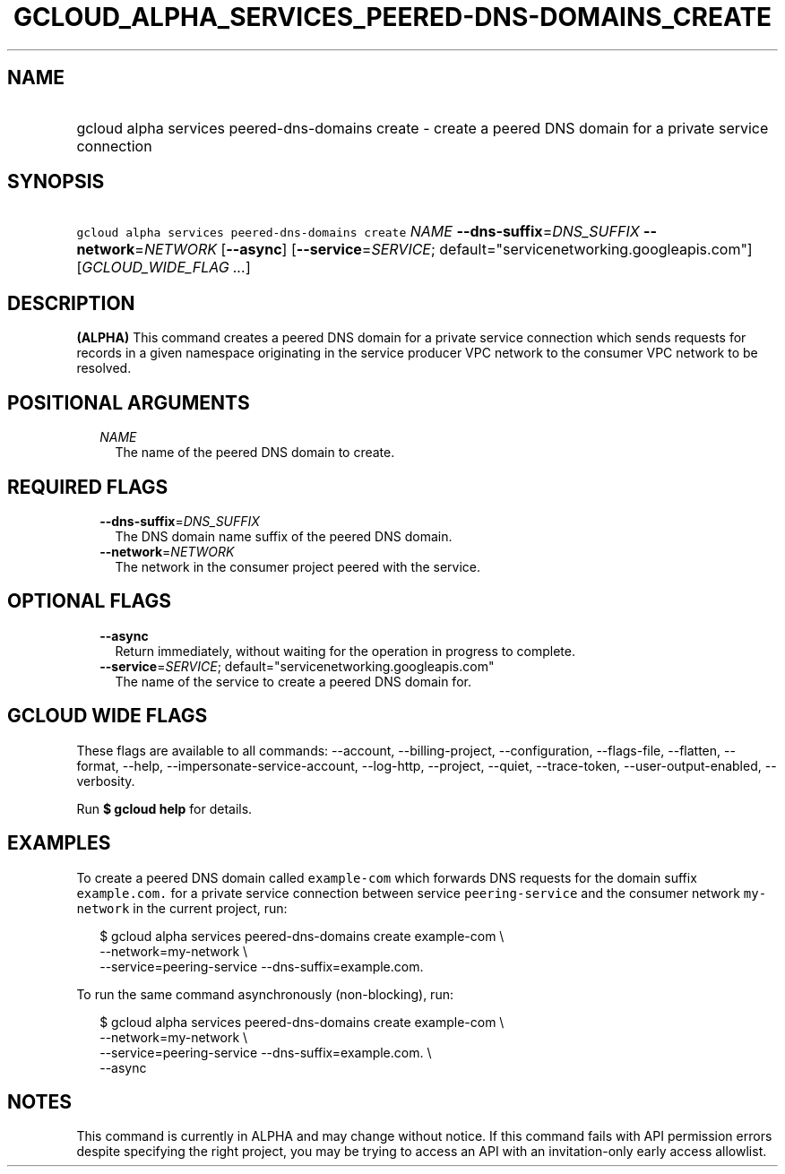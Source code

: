 
.TH "GCLOUD_ALPHA_SERVICES_PEERED\-DNS\-DOMAINS_CREATE" 1



.SH "NAME"
.HP
gcloud alpha services peered\-dns\-domains create \- create a peered DNS domain for a private service connection



.SH "SYNOPSIS"
.HP
\f5gcloud alpha services peered\-dns\-domains create\fR \fINAME\fR \fB\-\-dns\-suffix\fR=\fIDNS_SUFFIX\fR \fB\-\-network\fR=\fINETWORK\fR [\fB\-\-async\fR] [\fB\-\-service\fR=\fISERVICE\fR;\ default="servicenetworking.googleapis.com"] [\fIGCLOUD_WIDE_FLAG\ ...\fR]



.SH "DESCRIPTION"

\fB(ALPHA)\fR This command creates a peered DNS domain for a private service
connection which sends requests for records in a given namespace originating in
the service producer VPC network to the consumer VPC network to be resolved.



.SH "POSITIONAL ARGUMENTS"

.RS 2m
.TP 2m
\fINAME\fR
The name of the peered DNS domain to create.


.RE
.sp

.SH "REQUIRED FLAGS"

.RS 2m
.TP 2m
\fB\-\-dns\-suffix\fR=\fIDNS_SUFFIX\fR
The DNS domain name suffix of the peered DNS domain.

.TP 2m
\fB\-\-network\fR=\fINETWORK\fR
The network in the consumer project peered with the service.


.RE
.sp

.SH "OPTIONAL FLAGS"

.RS 2m
.TP 2m
\fB\-\-async\fR
Return immediately, without waiting for the operation in progress to complete.

.TP 2m
\fB\-\-service\fR=\fISERVICE\fR; default="servicenetworking.googleapis.com"
The name of the service to create a peered DNS domain for.


.RE
.sp

.SH "GCLOUD WIDE FLAGS"

These flags are available to all commands: \-\-account, \-\-billing\-project,
\-\-configuration, \-\-flags\-file, \-\-flatten, \-\-format, \-\-help,
\-\-impersonate\-service\-account, \-\-log\-http, \-\-project, \-\-quiet,
\-\-trace\-token, \-\-user\-output\-enabled, \-\-verbosity.

Run \fB$ gcloud help\fR for details.



.SH "EXAMPLES"

To create a peered DNS domain called \f5example\-com\fR which forwards DNS
requests for the domain suffix \f5example.com.\fR for a private service
connection between service \f5peering\-service\fR and the consumer network
\f5my\-network\fR in the current project, run:

.RS 2m
$ gcloud alpha services peered\-dns\-domains create example\-com \e
    \-\-network=my\-network \e
    \-\-service=peering\-service \-\-dns\-suffix=example.com.
.RE

To run the same command asynchronously (non\-blocking), run:

.RS 2m
$ gcloud alpha services peered\-dns\-domains create example\-com \e
    \-\-network=my\-network \e
    \-\-service=peering\-service \-\-dns\-suffix=example.com. \e
    \-\-async
.RE



.SH "NOTES"

This command is currently in ALPHA and may change without notice. If this
command fails with API permission errors despite specifying the right project,
you may be trying to access an API with an invitation\-only early access
allowlist.


